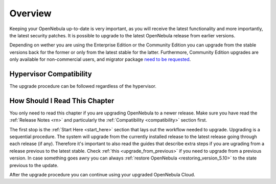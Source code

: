 .. _upgrade_overview:

================================================================================
Overview
================================================================================

Keeping your OpenNebula up-to-date is very important, as you will receive the latest functionality and more importantly, the latest security patches. It is possible to upgrade to the latest OpenNebula release from earlier versions.

Depending on wether you are using the Enterprise Edition or the Community Edition you can upgrade from the stable versions back for the former or only from the latest stable for the latter. Furthermore, Community Edition upgrades are only available for non-commercial users, and migrator package `need to be requested <https://opennebula.io/get-migration>`__.

Hypervisor Compatibility
================================================================================

The upgrade procedure can be followed regardless of the hypervisor.

How Should I Read This Chapter
================================================================================

You only need to read this chapter if you are upgrading OpenNebula to a newer release. Make sure you have read the :ref:`Release Notes <rn>` and particularly the :ref:`Compatibility <compatibility>` section first.

The first stop is the :ref:`Start Here <start_here>` section that lays out the workflow needed to upgrade. Upgrading is a sequential procedure. The system will upgrade from the currently installed release to the latest release going through each release (if any). Therefore it's important to also read the guides that describe extra steps if you are ugrading from a release previous to the latest stable. Check :ref:`this <upgrade_from_previous>` if you need to upgrade from a previous version. In case something goes awry you can always :ref:`restore OpenNebula <restoring_version_5.10>` to the state previous to the update.

After the upgrade procedure you can continue using your upgraded OpenNebula Cloud.
